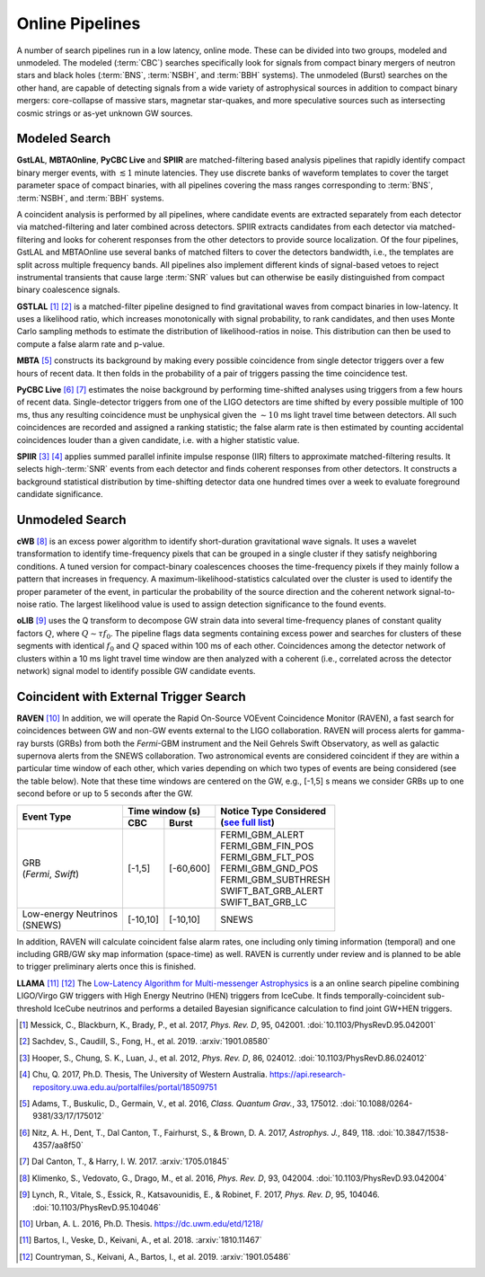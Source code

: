Online Pipelines
================

A number of search pipelines run in a low latency, online mode. These can be
divided into two groups, modeled and unmodeled. The modeled (:term:`CBC`)
searches specifically look for signals from compact binary mergers of neutron
stars and black holes (:term:`BNS`, :term:`NSBH`, and :term:`BBH` systems). The
unmodeled (Burst) searches on the other hand, are capable of detecting signals
from a wide variety of astrophysical sources in addition to compact binary
mergers: core-collapse of massive stars, magnetar star-quakes, and more
speculative sources such as intersecting cosmic strings or as-yet unknown GW
sources.

Modeled Search
--------------

**GstLAL**, **MBTAOnline**, **PyCBC Live** and **SPIIR** are matched-filtering
based analysis pipelines that rapidly identify compact binary merger events,
with :math:`\lesssim 1` minute latencies. They use discrete banks of waveform
templates to cover the target parameter space of compact binaries, with all
pipelines covering the mass ranges corresponding to :term:`BNS`, :term:`NSBH`,
and :term:`BBH` systems.

A coincident analysis is performed by all pipelines, where candidate events are
extracted separately from each detector via matched-filtering and later
combined across detectors. SPIIR extracts candidates from each detector via
matched-filtering and looks for coherent responses from the other detectors to
provide source localization. Of the four pipelines, GstLAL and MBTAOnline use
several banks of matched filters to cover the detectors bandwidth, i.e., the
templates are split across multiple frequency bands. All pipelines also
implement different kinds of signal-based vetoes to reject instrumental
transients that cause large :term:`SNR` values but can otherwise be easily
distinguished from compact binary coalescence signals.

**GSTLAL** [#GSTLAL1]_ [#GSTLAL2]_ is a matched-filter pipeline designed to
find gravitational waves from compact binaries in low-latency. It uses a
likelihood ratio, which increases monotonically with signal probability, to
rank candidates, and then uses Monte Carlo sampling methods to estimate the
distribution of likelihood-ratios in noise. This distribution can then be used
to compute a false alarm rate and p-value.

**MBTA** [#MBTA]_ constructs its background by making every possible
coincidence from single detector triggers over a few hours of recent data. It
then folds in the probability of a pair of triggers passing the time
coincidence test.

**PyCBC Live** [#PyCBC1]_ [#PyCBC2]_ estimates the noise background by
performing time-shifted analyses using triggers from a few hours of recent
data. Single-detector triggers from one of the LIGO detectors are time shifted
by every possible multiple of 100 ms, thus any resulting coincidence must be
unphysical given the :math:`\sim 10` ms light travel time between detectors.
All such coincidences are recorded and assigned a ranking statistic; the false
alarm rate is then estimated by counting accidental coincidences louder than a
given candidate, i.e. with a higher statistic value.

**SPIIR** [#SPIIR]_ [#SPIIRThesis]_ applies summed parallel infinite impulse
response (IIR) filters to approximate matched-filtering results. It selects
high-:term:`SNR` events from each detector and finds coherent responses from
other detectors. It constructs a background statistical distribution by
time-shifting detector data one hundred times over a week to evaluate
foreground candidate significance.

Unmodeled Search
----------------

**cWB** [#cWB]_ is an excess power algorithm to identify short-duration
gravitational wave signals. It uses a wavelet transformation to identify
time-frequency pixels that can be grouped in a single cluster if they satisfy
neighboring conditions. A tuned version for compact-binary coalescences chooses
the time-frequency pixels if they mainly follow a pattern that increases in
frequency. A maximum-likelihood-statistics calculated over the cluster is used
to identify the proper parameter of the event, in particular the probability of
the source direction and the coherent network signal-to-noise ratio. The
largest likelihood value is used to assign detection significance to the found
events.

**oLIB** [#oLIB]_ uses the Q transform to decompose GW strain data into several
time-frequency planes of constant quality factors :math:`Q`, where :math:`Q
\sim \tau f_0`. The pipeline flags data segments containing excess power and
searches for clusters of these segments with identical :math:`f_0` and
:math:`Q` spaced within 100 ms of each other. Coincidences among the detector
network of clusters within a 10 ms light travel time window are then analyzed
with a coherent (i.e., correlated across the detector network) signal model to
identify possible GW candidate events.

Coincident with External Trigger Search
---------------------------------------

**RAVEN** [#RAVEN]_ In addition, we will operate the Rapid On-Source VOEvent
Coincidence Monitor (RAVEN), a fast search for coincidences between GW and non-GW 
events external to the LIGO collaboration. RAVEN will process alerts for
gamma-ray bursts (GRBs) from both the *Fermi*-GBM instrument and the Neil
Gehrels Swift Observatory, as well as galactic supernova alerts from the
SNEWS collaboration. Two astronomical events are considered coincident if they
are within a particular time window of each other, which varies depending on
which two types of events are being considered (see the table below). Note
that these time windows are centered on the GW, e.g., [-1,5] s means we
consider GRBs up to one second before or up to 5 seconds after the GW.

+-----------------------+-----------+-----------+-----------------------------------------------------------------+
| Event Type            | Time window (s)       |     | Notice Type Considered                                    |
|                       |                       |     | (`see full list`_)                                        |
|                       +-----------+-----------+                                                                 |
|                       | CBC       | Burst     |     .. _see full list: http://gcn.gsfc.nasa.gov/filtering.html  |
+=======================+===========+===========+=================================================================+
| | GRB                 | [-1,5]    | [-60,600] |    | FERMI_GBM_ALERT                                            |
| | (*Fermi*, *Swift*)  |           |           |    | FERMI_GBM_FIN_POS                                          |
|                       |           |           |    | FERMI_GBM_FLT_POS                                          |
|                       |           |           |    | FERMI_GBM_GND_POS                                          |
|                       |           |           |    | FERMI_GBM_SUBTHRESH                                        |
|                       |           |           |    | SWIFT_BAT_GRB_ALERT                                        |
|                       |           |           |    | SWIFT_BAT_GRB_LC                                           |
+-----------------------+-----------+-----------+-----------------------------------------------------------------+
| | Low-energy Neutrinos| [-10,10]  | [-10,10]  |     SNEWS                                                       |
| | (SNEWS)             |           |           |                                                                 |
+-----------------------+-----------+-----------+-----------------------------------------------------------------+

In addition, RAVEN will calculate coincident false alarm rates, one including
only timing information (temporal) and one including GRB/GW sky map
information (space-time) as well. RAVEN is currently under review
and is planned to be able to trigger preliminary alerts once this is finished.

**LLAMA** [#LLAMA1]_ [#LLAMA2]_ The `Low-Latency Algorithm for Multi-messenger
Astrophysics <http://gwhen.com>`__
is a an online search pipeline combining LIGO/Virgo GW triggers with High
Energy Neutrino (HEN) triggers from IceCube. It finds temporally-coincident
sub-threshold IceCube neutrinos and performs a detailed Bayesian significance
calculation to find joint GW+HEN triggers.

.. |apj| replace:: *Astrophys. J.*
.. |cqg| replace:: *Class. Quantum Grav.*
.. |prd| replace:: *Phys. Rev. D*

.. [#GSTLAL1]
   Messick, C., Blackburn, K., Brady, P., et al. 2017, |prd|, 95, 042001.
   :doi:`10.1103/PhysRevD.95.042001`

.. [#GSTLAL2]
   Sachdev, S., Caudill, S., Fong, H., et al. 2019.
   :arxiv:`1901.08580`

.. [#SPIIR]
   Hooper, S., Chung, S. K., Luan, J., et al. 2012, |prd|, 86, 024012.
   :doi:`10.1103/PhysRevD.86.024012`

.. [#SPIIRThesis]
   Chu, Q. 2017, Ph.D. Thesis, The University of Western Australia.
   https://api.research-repository.uwa.edu.au/portalfiles/portal/18509751

.. [#MBTA]
   Adams, T., Buskulic, D., Germain, V., et al. 2016, |cqg|, 33, 175012.
   :doi:`10.1088/0264-9381/33/17/175012`

.. [#PyCBC1]
   Nitz, A. H., Dent, T., Dal Canton, T., Fairhurst, S., & Brown, D. A. 2017, |apj|, 849, 118.
   :doi:`10.3847/1538-4357/aa8f50`

.. [#PyCBC2]
   Dal Canton, T., & Harry, I. W. 2017.
   :arxiv:`1705.01845`

.. [#cWB]
   Klimenko, S., Vedovato, G., Drago, M., et al. 2016, |prd|, 93, 042004.
   :doi:`10.1103/PhysRevD.93.042004`

.. [#oLIB]
   Lynch, R., Vitale, S., Essick, R., Katsavounidis, E., & Robinet, F. 2017, |prd|, 95, 104046.
   :doi:`10.1103/PhysRevD.95.104046`

.. [#RAVEN]
   Urban, A. L. 2016, Ph.D. Thesis.
   https://dc.uwm.edu/etd/1218/

.. [#LLAMA1]
   Bartos, I., Veske, D., Keivani, A., et al. 2018.
   :arxiv:`1810.11467`

.. [#LLAMA2]
   Countryman, S., Keivani, A., Bartos, I., et al. 2019.
   :arxiv:`1901.05486`
